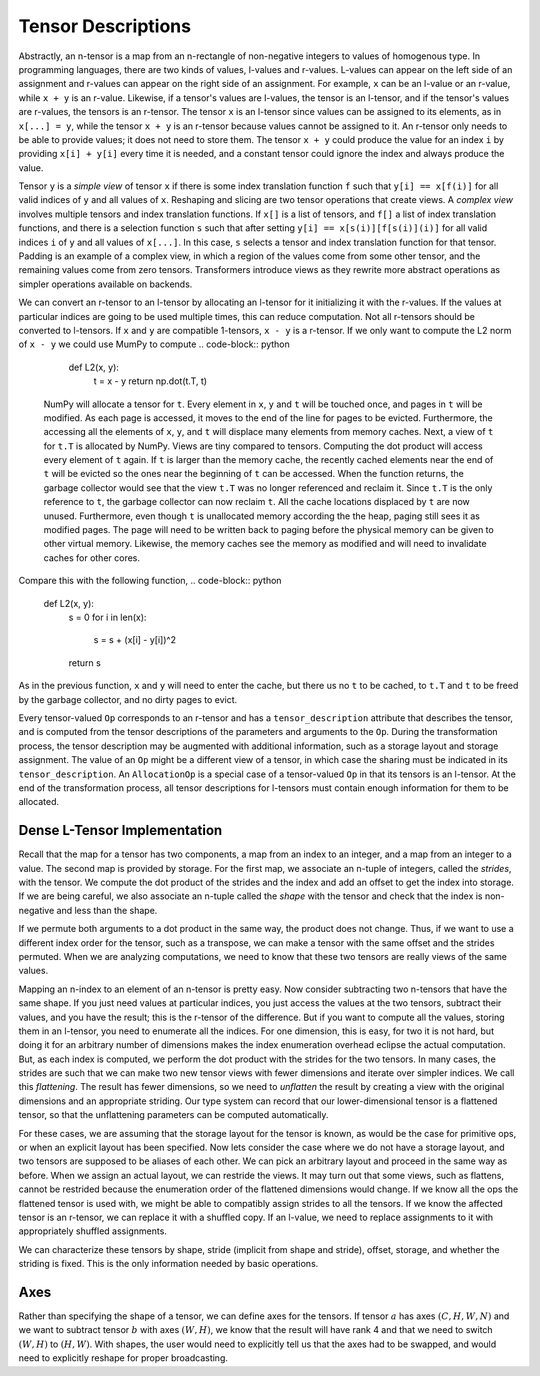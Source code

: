 .. ---------------------------------------------------------------------------
.. Copyright 2016 Nervana Systems Inc.
.. Licensed under the Apache License, Version 2.0 (the "License");
.. you may not use this file except in compliance with the License.
.. You may obtain a copy of the License at
..
..      http://www.apache.org/licenses/LICENSE-2.0
..
.. Unless required by applicable law or agreed to in writing, software
.. distributed under the License is distributed on an "AS IS" BASIS,
.. WITHOUT WARRANTIES OR CONDITIONS OF ANY KIND, either express or implied.
.. See the License for the specific language governing permissions and
.. limitations under the License.
.. ---------------------------------------------------------------------------

Tensor Descriptions
===================

Abstractly, an n-tensor is a map from an n-rectangle of non-negative integers to values of homogenous type. In programming languages, there are two kinds of values, l-values and r-values. L-values can appear on the left side of an assignment and r-values can appear on the right side of an assignment. For example, ``x`` can be an l-value or an r-value, while ``x + y`` is an r-value. Likewise, if a tensor's values are l-values, the tensor is an l-tensor, and if the tensor's values are r-values, the tensors is an r-tensor. The tensor ``x`` is an l-tensor since values can be assigned to its elements, as in ``x[...] = y``, while the tensor ``x + y`` is an r-tensor because values cannot be assigned to it. An r-tensor only needs to be able to provide values; it does not need to store them. The tensor ``x + y`` could produce the value for an index ``i`` by providing ``x[i] + y[i]`` every time it is needed, and a constant tensor could ignore the index and always produce the value.

Tensor ``y`` is a *simple view* of tensor ``x`` if there is some index translation function ``f`` such that ``y[i] == x[f(i)]`` for all valid indices of ``y`` and all values of ``x``. Reshaping and slicing are two tensor operations that create views. A  *complex view* involves multiple tensors and index translation functions. If ``x[]`` is a list of tensors, and ``f[]`` a list of index translation functions, and there is a selection function ``s`` such that after setting ``y[i] == x[s(i)][f[s(i)](i)]`` for all valid indices ``i`` of ``y`` and all values of ``x[...]``. In this case, ``s`` selects a tensor and index translation function for that tensor. Padding is an example of a complex view, in which a region of the values come from some other tensor, and the remaining values come from zero tensors. Transformers introduce views as they rewrite more abstract operations as simpler operations available on backends.

We can convert an r-tensor to an l-tensor by allocating an l-tensor for it initializing it with the r-values. If the values at particular indices are going to be used multiple times, this can reduce computation. Not all r-tensors should be converted to l-tensors. If  ``x`` and ``y`` are compatible 1-tensors, ``x - y`` is a r-tensor. If we only want to compute the L2 norm of ``x - y`` we could use MumPy to compute
.. code-block:: python

    def L2(x, y):
        t = x - y
        return np.dot(t.T, t)


 NumPy will allocate a tensor for ``t``. Every element in ``x``, ``y`` and ``t`` will be touched once, and pages in ``t`` will be modified. As each page is accessed, it moves to the end of the line for pages to be evicted. Furthermore, the accessing all the elements of ``x``, ``y``, and ``t`` will displace many elements from memory caches. Next, a view of ``t`` for ``t.T`` is allocated by NumPy. Views are tiny compared to tensors. Computing the dot product will access every element of ``t`` again. If ``t`` is larger than the memory cache, the recently cached elements near the end of ``t`` will be evicted so the ones near the beginning of ``t`` can be accessed. When the function returns, the garbage collector would see that the view ``t.T`` was no longer referenced and reclaim it. Since ``t.T`` is the only reference to ``t``, the garbage collector can now reclaim ``t``. All the cache locations displaced by ``t`` are now unused. Furthermore, even though ``t`` is unallocated memory according the the heap, paging still sees it as modified pages. The page will need to be written back to paging before the physical memory can be given to other virtual memory. Likewise, the memory caches see the memory as modified and will need to invalidate caches for other cores.

Compare this with the following function,
.. code-block:: python

    def L2(x, y):
        s = 0
        for i in len(x):
            s = s + (x[i] - y[i])^2
        return s

As in the previous function, ``x`` and ``y`` will need to enter the cache, but there us no ``t`` to be cached, to ``t.T`` and ``t`` to be freed by the garbage collector, and no dirty pages to evict.

Every tensor-valued ``Op`` corresponds to an r-tensor and has a ``tensor_description`` attribute that describes the tensor, and is computed from the tensor descriptions of the parameters and arguments to the ``Op``. During the transformation process, the tensor description may be augmented with additional information, such as a storage layout and storage assignment. The value of an ``Op`` might be a different view of a tensor, in which case the sharing must be indicated in its ``tensor_description``. An ``AllocationOp`` is a special case of a tensor-valued ``Op`` in that its tensors is an l-tensor. At the end of the transformation process, all tensor descriptions for l-tensors must contain enough information for them to be allocated.

Dense L-Tensor Implementation
*****************************

Recall that the map for a tensor has two components, a map from an index to an integer, and a map from an integer to a value. The second map is provided by storage. For the first map, we associate an n-tuple of integers, called the *strides*, with the tensor. We compute the dot product of the strides and the index and add an offset to get the index into storage. If we are being careful, we also associate an n-tuple called the *shape* with the tensor and check that the index is non-negative and less than the shape.

If we permute both arguments to a dot product in the same way, the product does not change. Thus, if we want to use a different index order for the tensor, such as a transpose, we can make a tensor with the same offset and the strides permuted. When we are analyzing computations, we need to know that these two tensors are really views of the same values.

Mapping an n-index to an element of an n-tensor is pretty easy. Now consider subtracting two n-tensors that have the same shape. If you just need values at particular indices, you just access the values at the two tensors, subtract their values, and you have the result; this is the r-tensor of the difference. But if you want to compute all the values, storing them in an l-tensor, you need to enumerate all the indices. For one dimension, this is easy, for two it is not hard, but doing it for an arbitrary number of dimensions makes the index enumeration overhead eclipse the actual computation. But, as each index is computed, we perform the dot product with the strides for the two tensors. In many cases, the strides are such that we can make two new tensor views with fewer dimensions and iterate over simpler indices. We call this *flattening*. The result has fewer dimensions, so we need to *unflatten* the result by creating a view with the original dimensions and an appropriate striding. Our type system can record that our lower-dimensional tensor is a flattened tensor, so that the unflattening parameters can be computed automatically.

For these cases, we are assuming that the storage layout for the tensor is known, as would be the case for primitive ops, or when an explicit layout has been specified. Now lets consider the case where we do not have a storage layout, and two tensors are supposed to be aliases of each other. We can pick an arbitrary layout and proceed in the same way as before. When we assign an actual layout, we can restride the views. It may turn out that some views, such as flattens, cannot be restrided because the enumeration order of the flattened dimensions would change. If we know all the ops the flattened tensor is used with, we might be able to compatibly assign strides to all the tensors. If we know the affected tensor is an r-tensor, we can replace it with a shuffled copy. If an l-value, we need to replace assignments to it with appropriately shuffled assignments.

We can characterize these tensors by shape, stride (implicit from shape and stride), offset, storage, and whether the striding is fixed. This is the only information needed by basic operations.

Axes
****

Rather than specifying the shape of a tensor, we can define axes for the tensors. If tensor :math:`a` has axes :math:`(C, H, W, N)` and we want to subtract tensor :math:`b` with axes :math:`(W,H)`, we know that the result will have rank 4 and that we need to switch :math:`(W,H)` to :math:`(H,W)`. With shapes, the user would need to explicitly tell us that the axes had to be swapped, and would need to explicitly reshape for proper broadcasting.





